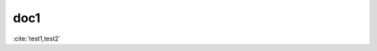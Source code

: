 doc1
====

:cite:`test1,test2`

.. bibliography::
   :filter: docname in docnames

   test2
   test3
